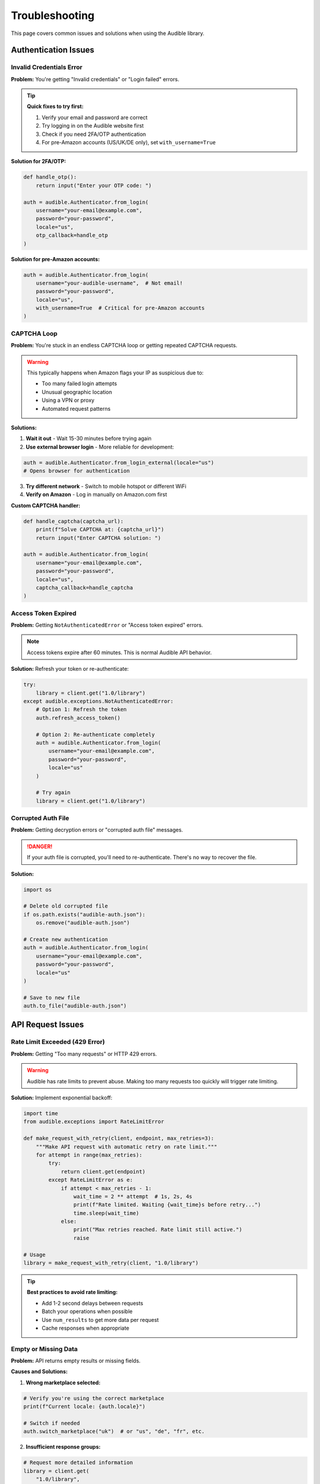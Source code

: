 ===============
Troubleshooting
===============

.. raw:: html

   <div class="skill-level-container">
       <span class="skill-level-badge skill-level-all">All Levels</span>
       <span class="reading-time-badge">15 min read</span>
   </div>

This page covers common issues and solutions when using the Audible library.

Authentication Issues
=====================

Invalid Credentials Error
-------------------------

**Problem:** You're getting "Invalid credentials" or "Login failed" errors.

.. tip::
   **Quick fixes to try first:**
   
   1. Verify your email and password are correct
   2. Try logging in on the Audible website first
   3. Check if you need 2FA/OTP authentication
   4. For pre-Amazon accounts (US/UK/DE only), set ``with_username=True``

**Solution for 2FA/OTP:**

.. code-block:: python

   def handle_otp():
       return input("Enter your OTP code: ")
   
   auth = audible.Authenticator.from_login(
       username="your-email@example.com",
       password="your-password",
       locale="us",
       otp_callback=handle_otp
   )

**Solution for pre-Amazon accounts:**

.. code-block:: python

   auth = audible.Authenticator.from_login(
       username="your-audible-username",  # Not email!
       password="your-password",
       locale="us",
       with_username=True  # Critical for pre-Amazon accounts
   )

CAPTCHA Loop
------------

**Problem:** You're stuck in an endless CAPTCHA loop or getting repeated CAPTCHA requests.

.. warning::
   This typically happens when Amazon flags your IP as suspicious due to:
   
   - Too many failed login attempts
   - Unusual geographic location
   - Using a VPN or proxy
   - Automated request patterns

**Solutions:**

1. **Wait it out** - Wait 15-30 minutes before trying again
2. **Use external browser login** - More reliable for development:

.. code-block:: python

   auth = audible.Authenticator.from_login_external(locale="us")
   # Opens browser for authentication

3. **Try different network** - Switch to mobile hotspot or different WiFi
4. **Verify on Amazon** - Log in manually on Amazon.com first

**Custom CAPTCHA handler:**

.. code-block:: python

   def handle_captcha(captcha_url):
       print(f"Solve CAPTCHA at: {captcha_url}")
       return input("Enter CAPTCHA solution: ")
   
   auth = audible.Authenticator.from_login(
       username="your-email@example.com",
       password="your-password",
       locale="us",
       captcha_callback=handle_captcha
   )

Access Token Expired
--------------------

**Problem:** Getting ``NotAuthenticatedError`` or "Access token expired" errors.

.. note::
   Access tokens expire after 60 minutes. This is normal Audible API behavior.

**Solution:** Refresh your token or re-authenticate:

.. code-block:: python

   try:
       library = client.get("1.0/library")
   except audible.exceptions.NotAuthenticatedError:
       # Option 1: Refresh the token
       auth.refresh_access_token()
       
       # Option 2: Re-authenticate completely
       auth = audible.Authenticator.from_login(
           username="your-email@example.com",
           password="your-password",
           locale="us"
       )
       
       # Try again
       library = client.get("1.0/library")

Corrupted Auth File
-------------------

**Problem:** Getting decryption errors or "corrupted auth file" messages.

.. danger::
   If your auth file is corrupted, you'll need to re-authenticate. There's no
   way to recover the file.

**Solution:**

.. code-block:: python

   import os
   
   # Delete old corrupted file
   if os.path.exists("audible-auth.json"):
       os.remove("audible-auth.json")
   
   # Create new authentication
   auth = audible.Authenticator.from_login(
       username="your-email@example.com",
       password="your-password",
       locale="us"
   )
   
   # Save to new file
   auth.to_file("audible-auth.json")

API Request Issues
==================

Rate Limit Exceeded (429 Error)
--------------------------------

**Problem:** Getting "Too many requests" or HTTP 429 errors.

.. warning::
   Audible has rate limits to prevent abuse. Making too many requests too
   quickly will trigger rate limiting.

**Solution:** Implement exponential backoff:

.. code-block:: python

   import time
   from audible.exceptions import RateLimitError
   
   def make_request_with_retry(client, endpoint, max_retries=3):
       """Make API request with automatic retry on rate limit."""
       for attempt in range(max_retries):
           try:
               return client.get(endpoint)
           except RateLimitError as e:
               if attempt < max_retries - 1:
                   wait_time = 2 ** attempt  # 1s, 2s, 4s
                   print(f"Rate limited. Waiting {wait_time}s before retry...")
                   time.sleep(wait_time)
               else:
                   print("Max retries reached. Rate limit still active.")
                   raise
   
   # Usage
   library = make_request_with_retry(client, "1.0/library")

.. tip::
   **Best practices to avoid rate limiting:**
   
   - Add 1-2 second delays between requests
   - Batch your operations when possible
   - Use ``num_results`` to get more data per request
   - Cache responses when appropriate

Empty or Missing Data
---------------------

**Problem:** API returns empty results or missing fields.

**Causes and Solutions:**

1. **Wrong marketplace selected:**

.. code-block:: python

   # Verify you're using the correct marketplace
   print(f"Current locale: {auth.locale}")
   
   # Switch if needed
   auth.switch_marketplace("uk")  # or "us", "de", "fr", etc.

2. **Insufficient response groups:**

.. code-block:: python

   # Request more detailed information
   library = client.get(
       "1.0/library",
       response_groups=(
           "product_desc, product_attrs, contributors, "
           "series, media, relationships"
       )
   )

3. **Pagination needed:**

.. code-block:: python

   # Get all items with pagination
   all_items = []
   page = 1
   
   while True:
       response = client.get(
           "1.0/library",
           num_results=50,
           page=page
       )
       
       items = response.get("items", [])
       if not items:
           break
           
       all_items.extend(items)
       page += 1
       
       # Safety check
       if page > 100:
           break

Connection Errors
-----------------

**Problem:** Network timeouts or connection errors.

.. code-block:: python

   from audible.exceptions import NetworkError
   import time
   
   def robust_request(client, endpoint, max_attempts=3):
       """Make request with connection error handling."""
       for attempt in range(max_attempts):
           try:
               return client.get(endpoint)
           except NetworkError as e:
               if attempt < max_attempts - 1:
                   print(f"Connection error. Retrying... ({attempt+1}/{max_attempts})")
                   time.sleep(2)
               else:
                   print("Connection failed after multiple attempts.")
                   raise

Installation & Dependencies
============================

Import Errors
-------------

**Problem:** ``ImportError`` or ``ModuleNotFoundError`` when importing audible.

**Solution:**

.. code-block:: bash

   # Ensure audible is installed
   pip install --upgrade audible
   
   # Verify installation
   python -c "import audible; print(audible.__version__)"

**Problem:** Conflicts with other packages.

**Solution:** Use a virtual environment:

.. code-block:: bash

   # Create virtual environment
   python -m venv venv
   
   # Activate it
   # On Windows:
   venv\\Scripts\\activate
   # On macOS/Linux:
   source venv/bin/activate
   
   # Install audible in isolated environment
   pip install audible

Python Version Issues
---------------------

**Problem:** Code doesn't work or gives syntax errors.

.. important::
   Audible requires **Python 3.10 or higher**. Check your version:

.. code-block:: bash

   python --version
   # Should show Python 3.10.x or higher

**Solution:** Upgrade Python:

- **Windows/macOS:** Download from https://www.python.org/downloads/
- **Ubuntu/Debian:** ``sudo apt install python3.11``
- **macOS (Homebrew):** ``brew install python@3.11``

Type Checking Issues
--------------------

**Problem:** mypy or type checkers complain about Audible types.

.. code-block:: bash

   # Install type stubs
   pip install types-requests
   
   # Audible includes full type hints by default
   # Ensure you're using a recent version
   pip install --upgrade audible

Async/Await Issues
==================

Event Loop Already Running
--------------------------

**Problem:** ``RuntimeError: This event loop is already running``

This commonly happens in Jupyter notebooks or when nesting async calls.

**Solution for Jupyter:**

.. code-block:: python

   # Install nest_asyncio
   pip install nest_asyncio
   
   # In your code
   import nest_asyncio
   nest_asyncio.apply()
   
   # Now async code works in Jupyter
   library = await client.get("1.0/library")

**Solution for nested async:**

.. code-block:: python

   import asyncio
   
   async def main():
       async with audible.AsyncClient(auth=auth) as client:
           library = await client.get("1.0/library")
           return library
   
   # Don't nest asyncio.run() calls
   if __name__ == "__main__":
       result = asyncio.run(main())

AsyncClient Not Closing
------------------------

**Problem:** Warning about unclosed clients or connections.

.. code-block:: python

   # Always use context manager
   async with audible.AsyncClient(auth=auth) as client:
       library = await client.get("1.0/library")
   # Client automatically closed here
   
   # Or manually close
   client = audible.AsyncClient(auth=auth)
   try:
       library = await client.get("1.0/library")
   finally:
       await client.close()

Marketplace & Localization
===========================

Wrong Marketplace
-----------------

**Problem:** Can't find your books or getting wrong language content.

.. seealso::
   See :doc:`../marketplaces/marketplaces` for full marketplace documentation.

**Solution:** Verify and switch marketplace:

.. code-block:: python

   # Check current marketplace
   print(f"Current: {auth.locale.country_code}")
   print(f"Domain: {auth.locale.domain}")
   
   # Switch to different marketplace
   auth.switch_marketplace("de")  # Germany
   # or "uk", "fr", "ca", "au", "in", "jp", "it", "es"
   
   # Fetch library from new marketplace
   with audible.Client(auth=auth) as client:
       library = client.get("1.0/library")

Multiple Marketplaces
---------------------

**Problem:** Need to access content from multiple marketplaces.

.. code-block:: python

   import audible

   # Option 1: Use same auth, switch marketplace
   auth = audible.Authenticator.from_file("audible-auth.json")

   with audible.Client(auth=auth) as client:
       # US library
       us_library = client.get("1.0/library")

       # Switch to UK
       client.switch_marketplace("uk")
       uk_library = client.get("1.0/library")

   # Option 2: Separate auth for each marketplace
   auth_us = audible.Authenticator.from_file("audible-auth-us.json")
   auth_de = audible.Authenticator.from_file("audible-auth-de.json")

   with audible.Client(auth=auth_us) as us_client:
       us_library = us_client.get("1.0/library")

   with audible.Client(auth=auth_de) as de_client:
       de_library = de_client.get("1.0/library")

Activation Bytes
================

Can't Get Activation Bytes
---------------------------

**Problem:** ``get_activation_bytes()`` fails or returns empty.

.. code-block:: python

   # Ensure you're authenticated properly
   auth = audible.Authenticator.from_file("audible-auth.json")
   
   # Method 1: Via auth object
   activation_bytes = auth.get_activation_bytes()
   
   # Method 2: Via separate function
   from audible import activation_bytes as ab
   bytes_value = ab.get_activation_bytes(auth)
   
   print(f"Activation bytes: {bytes_value}")

.. important::
   Only use activation bytes for your own audiobooks for personal backup purposes.
   Sharing or using activation bytes for piracy is illegal.

Frequently Asked Questions
===========================

General Questions
-----------------

**Q: Is using this library legal?**

A: Yes, using the library to access your own Audible account and content is legal.
However, sharing your credentials or content with others may violate Audible's
Terms of Service.

**Q: Will my account get banned?**

A: The library uses the same API that official Audible apps use. Normal usage
should not cause issues. However:

- Don't make excessive API requests (rate limiting)
- Don't share your account or content
- Use for personal purposes only

**Q: Can I download audiobooks?**

A: The library provides access to the API. For downloading audiobooks, check out
the `audible-cli <https://github.com/mkb79/audible-cli>`_ package which includes
download functionality.

**Q: Does this work with Audible Plus catalog?**

A: Yes, the library works with both purchased titles and Plus catalog content.

**Q: Can I add books to my library or wishlist?**

A: Yes! The library provides full API access including POST requests:

.. code-block:: python

   # Add to wishlist
   client.post(
       "1.0/wishlist",
       body={"asin": "B004V00AEG"}
   )

Technical Questions
-------------------

**Q: What's the difference between Client and AsyncClient?**

A: ``Client`` is synchronous (blocking), ``AsyncClient`` is asynchronous (non-blocking).
Use ``AsyncClient`` for concurrent requests or in async applications.

**Q: How long do access tokens last?**

A: Access tokens expire after 60 minutes. You can refresh them with
``auth.refresh_access_token()`` or re-authenticate.

**Q: Can I use this in a web application?**

A: Yes, but be careful with authentication. Store credentials securely and
never expose them to clients. Consider using a backend API to proxy requests.

**Q: Does this support Python 2?**

A: No. Python 2 reached end-of-life in 2020. Audible requires Python 3.10+.

**Q: Why httpx instead of requests?**

A: httpx provides both sync and async support, better HTTP/2 support, and
modern API design. This allows the library to provide both Client and AsyncClient
with a single implementation.

Still Having Issues?
====================

If your issue isn't covered here:

1. **Check the logs** - Enable debug logging: :doc:`../advanced/logging`
2. **Search GitHub Issues** - https://github.com/mkb79/audible/issues
3. **Ask on Discussions** - https://github.com/mkb79/audible/discussions
4. **File a new issue** - With full error messages and minimal reproduction code

.. tip::
   **When reporting issues, always include:**
   
   - Python version (``python --version``)
   - Audible version (``pip show audible``)
   - Full error traceback
   - Minimal code to reproduce the issue
   - Your operating system
